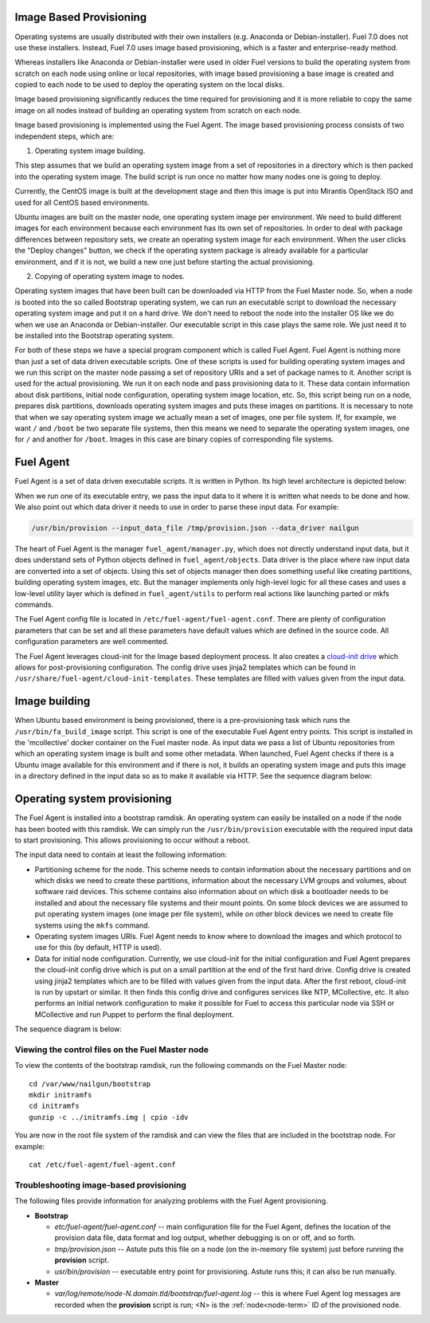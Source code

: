 
.. _fuel-agent-arch:

Image Based Provisioning
========================

Operating systems are usually distributed with their own installers
(e.g. Anaconda or Debian-installer). Fuel 7.0 does not use these
installers. Instead, Fuel 7.0 uses image based provisioning,
which is a faster and enterprise-ready method.

Whereas installers like Anaconda or Debian-installer were used in older
Fuel versions to build the operating system from scratch on each node
using online or local repositories, with image based provisioning
a base image is created and copied to each node to be used to deploy
the operating system on the local disks.

Image based provisioning significantly reduces the time required
for provisioning and it is more reliable to copy the same image
on all nodes instead of building an operating system from scratch
on each node.

Image based provisioning is implemented using the Fuel Agent. The image
based provisioning process consists of two independent steps, which are:

1) Operating system image building.

This step assumes that we build an operating system image from a set of
repositories in a directory which is then packed into the operating system
image. The build script is run once no matter how many nodes one is going
to deploy.

Currently, the CentOS image is built at the development stage and then
this image is put into Mirantis OpenStack ISO and used for all CentOS
based environments.

Ubuntu images are built on the master node, one operating system image
per environment. We need to build different images for each environment
because each environment has its own set of repositories. In order to
deal with package differences between repository sets, we create an
operating system image for each environment. When the user clicks the
"Deploy changes" button, we check if the operating system package is already
available for a particular environment, and if it is not, we build a new one
just before starting the actual provisioning.

2) Copying of operating system image to nodes.

Operating system images that have been built can be downloaded via
HTTP from the Fuel Master node. So, when a node is booted into the
so called Bootstrap operating system, we can run
an executable script to download the necessary operating system image and
put it on a hard drive. We don't need to reboot the node into the installer
OS like we do when we use an Anaconda or Debian-installer. Our executable
script in this case plays the same role. We just need it to be installed into
the Bootstrap operating system.

For both of these steps we have a special program component which is called
Fuel Agent. Fuel Agent is nothing more than just a set of data driven
executable scripts. One of these scripts is used for building operating system
images and we run this script on the master node passing a set of repository
URIs and a set of package names to it. Another script is used for the actual
provisioning. We run it on each node and pass provisioning data to it. These
data contain information about disk partitions, initial node configuration,
operating system image location, etc. So, this script being run on a node,
prepares disk partitions, downloads operating system images and puts these
images on partitions. It is necessary to note that when we say operating
system image we actually mean a set of images, one per file system. If, for
example, we want ``/`` and ``/boot`` be two separate file systems, then
this means we need to separate the operating system images, one for ``/`` and
another for ``/boot``. Images in this case are binary copies of corresponding
file systems.


Fuel Agent
==========

Fuel Agent is a set of data driven executable scripts. It
is written in Python. Its high level architecture is depicted below:

.. image:: /_images/fuel-agent-architecture.png
   :width: 100%

When we run one of its executable entry, we pass the input data to it where
it is written what needs to be done and how. We also point out which data
driver it needs to use in order to parse these input data. For example:

.. code-block :: sh

   /usr/bin/provision --input_data_file /tmp/provision.json --data_driver nailgun

The heart of Fuel Agent is the manager ``fuel_agent/manager.py``, which does
not directly understand input data, but it does understand sets of Python
objects defined in ``fuel_agent/objects``. Data driver is the place where
raw input data are converted into a set of objects. Using this set of objects
manager then does something useful like creating partitions, building
operating system images, etc. But the manager implements only high-level
logic for all these cases and uses a low-level utility layer which is
defined in ``fuel_agent/utils`` to perform real actions like launching
parted or mkfs commands.

The Fuel Agent config file is located in ``/etc/fuel-agent/fuel-agent.conf``.
There are plenty of configuration parameters that can be set and all these
parameters have default values which are defined in the source code.
All configuration parameters are well commented.

The Fuel Agent leverages cloud-init for the Image based deployment process.
It also creates a `cloud-init drive <https://cloudinit.readthedocs.org/en/latest/>`_
which allows for post-provisioning configuration. The config drive uses
jinja2 templates which can be found in
``/usr/share/fuel-agent/cloud-init-templates``. These templates are filled
with values given from the input data.


Image building
==============

When Ubuntu based environment is being provisioned, there is
a pre-provisioning task which runs the ``/usr/bin/fa_build_image`` script.
This script is one of the executable Fuel Agent entry points. This script
is installed in the 'mcollective' docker container on the Fuel master node.
As input data we pass a list of Ubuntu repositories from which an operating
system image is built and some other metadata. When launched, Fuel Agent
checks if there is a Ubuntu image available for this environment and if
there is not, it builds an operating system image and puts this image in
a directory defined in the input data so as to make it available via
HTTP. See the sequence diagram below:

.. image:: /_images/fuel-agent-build-image-sequence.png
    :width: 100%


Operating system provisioning
=============================

The Fuel Agent is installed into a bootstrap ramdisk. An operating system
can easily be installed on a node if the node has been booted with this
ramdisk. We can simply run the ``/usr/bin/provision`` executable with
the required input data to start provisioning. This allows provisioning
to occur without a reboot.

The input data need to contain at least the following information:

- Partitioning scheme for the node. This scheme needs to contain information
  about the necessary partitions and on which disks we need to create these
  partitions, information about the necessary LVM groups and volumes, about
  software raid devices. This scheme contains also information about on which
  disk a bootloader needs to be installed and about the necessary file systems
  and their mount points. On some block devices we are assumed to put
  operating system images (one image per file system), while on other
  block devices we need to create file systems using the ``mkfs`` command.

- Operating system images URIs. Fuel Agent needs to know where to download
  the images and which protocol to use for this (by default, HTTP is used).

- Data for initial node configuration. Currently, we use cloud-init for the
  initial configuration and Fuel Agent prepares the cloud-init config drive
  which is put on a small partition at the end of the first hard drive.
  Config drive is created using jinja2 templates which are to be filled with
  values given from the input data. After the first reboot, cloud-init is run
  by upstart or similar. It then finds this config drive and configures
  services like NTP, MCollective, etc. It also performs an initial network
  configuration to make it possible for Fuel to access this particular node
  via SSH or MCollective and run Puppet to perform the final deployment.


The sequence diagram is below:

.. image:: /_images/fuel-agent-sequence.png
   :width: 100%


.. _view-fuel-master-config-op:

Viewing the control files on the Fuel Master node
-------------------------------------------------

To view the contents of the bootstrap ramdisk, run the following commands
on the Fuel Master node:

::

  cd /var/www/nailgun/bootstrap
  mkdir initramfs
  cd initramfs
  gunzip -c ../initramfs.img | cpio -idv

You are now in the root file system of the ramdisk
and can view the files that are included in the bootstrap node.
For example:

::

  cat /etc/fuel-agent/fuel-agent.conf

Troubleshooting image-based provisioning
----------------------------------------

The following files provide information
for analyzing problems with the Fuel Agent provisioning.

- **Bootstrap**

  - *etc/fuel-agent/fuel-agent.conf* --
    main configuration file for the Fuel Agent,
    defines the location of the provision data file,
    data format and log output,
    whether debugging is on or off, and so forth.

  - *tmp/provision.json* -- Astute puts this file on a node
    (on the in-memory file system) just before running
    the **provision** script.

  - *usr/bin/provision* -- executable entry point for provisioning.
    Astute runs this; it can also be run manually.

- **Master**

  - *var/log/remote/node-N.domain.tld/bootstrap/fuel-agent.log* --
    this is where Fuel Agent log messages are recorded
    when the **provision** script is run;
    <N> is the :ref:`node<node-term>` ID of the provisioned node.
